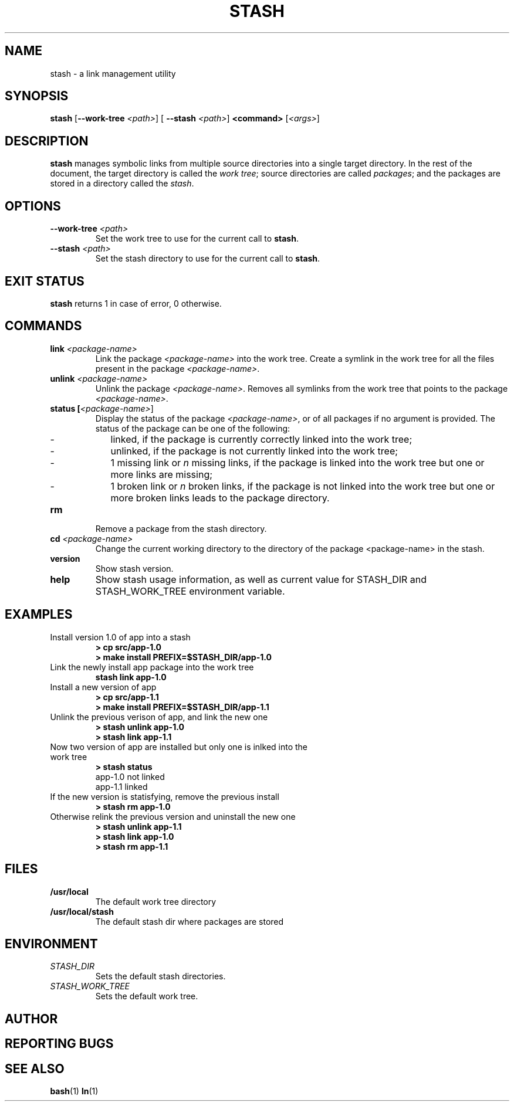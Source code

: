 .TH STASH 1 "date" "version 0.0.1"

.SH NAME

stash - a link management utility

.SH SYNOPSIS

.B stash
[\fB\-\-work\-tree\fR \fI<path>\fR] [\fB \-\-stash \fI<path>\fR] \fB<command>\fR [\fI<args>\fR]

.SH DESCRIPTION

\fBstash\fR manages symbolic links from multiple source directories into a
single target directory. In the rest of the document, the target directory is
called the \fIwork tree\fR; source directories are called \fIpackages\fR; and
the packages are stored in a directory called the \fIstash\fR.

.SH OPTIONS

.TP
\fB\-\-work-tree\fR \fI<path>\fR
Set the work tree to use for the current call to \fBstash\fR.

.TP
\fB\-\-stash\fR \fI<path>\fR
Set the stash directory to use for the current call to \fBstash\fR.

.SH EXIT STATUS

.B stash 
returns 1 in case of error, 0 otherwise.

.SH COMMANDS

.TP
.B link \fI<package-name>\fR
Link the package \fI<package-name>\fR into the work tree. Create a symlink in the work tree for all the files present in the package \fI<package-name>\fR.

.TP
.B unlink \fI<package-name>\fR
Unlink the package \fI<package-name>\fR. Removes all symlinks from the work tree that points to the package \fI<package-name>\fR.

.TP
.B status [\fI<package-name>\fR]
Display the status of the package \fI<package-name>\fR, or of all packages if no argument is provided. The status of the package can be one of the following:
.RS
.IP - 2
linked, if the package is currently correctly linked into the work tree;
.IP -
unlinked, if the package is not currently linked into the work tree;
.IP -
1 missing link or \fIn\fR missing links, if the package is linked into the work tree but one or more links are missing;
.IP -
1 broken link or \fIn\fR broken links, if the package is not linked into the work tree but one or more broken links leads to the package directory.
.RE

.TP
.B rm\fR
Remove a package from the stash directory.

.TP
.B cd \fI<package-name>\fR
Change the current working directory to the directory of the package <package-name> in the stash.

.TP
.B version\fR
Show stash version.

.TP
.B help\fR
Show stash usage information, as well as current value for STASH_DIR and STASH_WORK_TREE environment variable.

.SH EXAMPLES

.TP
Install version 1.0 of app into a stash 
.br
.B > cp src/app-1.0
.br
.B > make install PREFIX=$STASH_DIR/app-1.0

.TP
Link the newly install app package into the work tree 
.br
.B stash link app-1.0

.TP
Install a new version of app 
.br
.B > cp src/app-1.1
.br
.B > make install PREFIX=$STASH_DIR/app-1.1

.TP
Unlink the previous verison of app, and link the new one
.br
.B > stash unlink app-1.0
.br
.B > stash link app-1.1

.TP
Now two version of app are installed but only one is inlked into the work tree
.br
.B > stash status
.br
app-1.0 not linked
.br
app-1.1 linked

.TP
If the new version is statisfying, remove the previous install
.br
.B > stash rm app-1.0

.TP
Otherwise relink the previous version and uninstall the new one
.br
.B > stash unlink app-1.1
.br
.B > stash link app-1.0
.br
.B > stash rm app-1.1

.SH FILES

.TP
.B /usr/local\fR
The default work tree directory

.TP
.B /usr/local/stash\fR
The default stash dir where packages are stored

.SH ENVIRONMENT
.I 

.TP
.I STASH_DIR
Sets the default stash directories.

.TP
.I STASH_WORK_TREE
Sets the default work tree.

.SH AUTHOR

.SH REPORTING BUGS

.SH SEE ALSO
.BR bash (1)
.BR ln (1)
